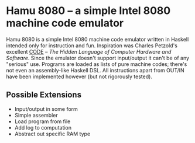 * Hamu 8080 -- a simple Intel 8080 machine code emulator

Hamu 8080 is a simple Intel 8080 machine code emulator written in
Haskell intended only for instruction and fun. Inspiration was Charles
Petzold's excellent [[http://www.charlespetzold.com/code/][CODE]] -- /The Hidden Language of Computer Hardware
and Software/. Since the emulator doesn't support input/output it
can't be of any "serious" use. Programs are loaded as lists of pure
machine codes; there's not even an assembly-like Haskell DSL. All
instructions apart from OUT/IN have been implemented however (but not
rigorously tested).

** Possible Extensions
- Input/output in some form
- Simple assembler
- Load program from file
- Add log to computation
- Abstract out specific RAM type

